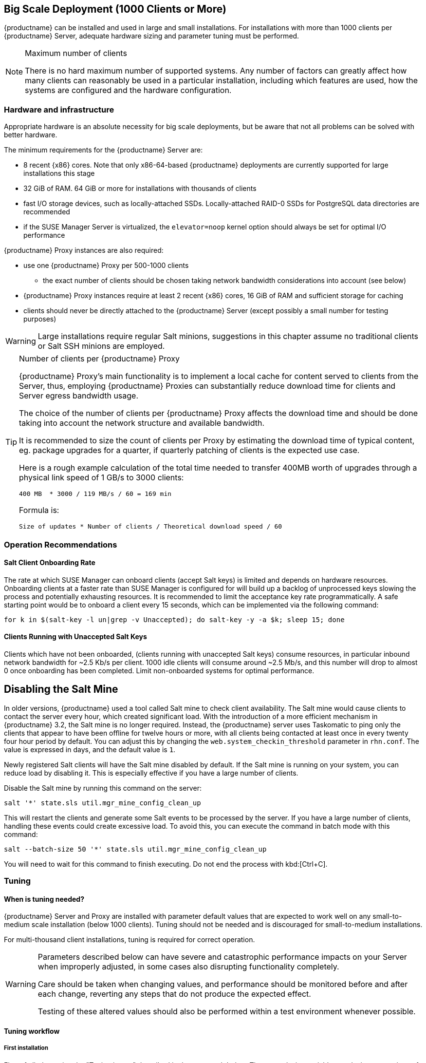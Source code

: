== Big Scale Deployment (1000 Clients or More)

{productname} can be installed and used in large and small installations. For installations with more than 1000 clients per {productname} Server, adequate hardware sizing and parameter tuning must be performed.

[NOTE]
.Maximum number of clients
====
There is no hard maximum number of supported systems. Any number of factors can greatly affect how many clients can reasonably be used in a particular installation, including which features are used, how the systems are configured and the hardware configuration.
====

=== Hardware and infrastructure

Appropriate hardware is an absolute necessity for big scale deployments, but be aware that not all problems can be solved with better hardware.

The minimum requirements for the {productname} Server are:

* 8 recent {x86} cores. Note that only x86-64-based {productname} deployments are currently supported for large installations this stage
* 32 GiB of RAM. 64 GiB or more for installations with thousands of clients
* fast I/O storage devices, such as locally-attached SSDs. Locally-attached RAID-0 SSDs for PostgreSQL data directories are recommended
* if the SUSE Manager Server is virtualized, the `elevator=noop` kernel option should always be set for optimal I/O performance

{productname} Proxy instances are also required:

* use one {productname} Proxy per 500-1000 clients
** the exact number of clients should be chosen taking network bandwidth considerations into account (see below)
* {productname} Proxy instances require at least 2 recent {x86} cores, 16 GiB of RAM and sufficient storage for caching
* clients should never be directly attached to the {productname} Server (except possibly a small number for testing purposes)

[WARNING]
====
Large installations require regular Salt minions, suggestions in this chapter assume no traditional clients or Salt SSH minions are employed.
====

[TIP]
.Number of clients per {productname} Proxy
====
{productname} Proxy's main functionality is to implement a local cache for content served to clients from the Server, thus, employing {productname} Proxies can substantially reduce download time for clients and Server egress bandwidth usage.

The choice of the number of clients per {productname} Proxy affects the download time and should be done taking into account the network structure and available bandwidth.

It is recommended to size the count of clients per Proxy by estimating the download time of typical content, eg. package upgrades for a quarter, if quarterly patching of clients is the expected use case.

Here is a rough example calculation of the total time needed to transfer 400MB worth of upgrades through a physical link speed of 1 GB/s to 3000 clients:

----
400 MB  * 3000 / 119 MB/s / 60 = 169 min
----

Formula is:

----
Size of updates * Number of clients / Theoretical download speed / 60
----
====


=== Operation Recommendations

==== Salt Client Onboarding Rate


The rate at which SUSE Manager can onboard clients (accept Salt keys) is limited and depends on hardware resources.
Onboarding clients at a faster rate than SUSE Manager is configured for will build up a backlog of unprocessed keys slowing the process and potentially exhausting resources.
It is recommended to limit the acceptance key rate programmatically.
A safe starting point would be to onboard a client every 15 seconds, which can be implemented via the following command:

----
for k in $(salt-key -l un|grep -v Unaccepted); do salt-key -y -a $k; sleep 15; done
----

[[bp.chap.salt.minion.scaleability.unaccepted]]
==== Clients Running with Unaccepted Salt Keys


Clients which have not been onboarded, (clients running with unaccepted Salt keys) consume resources, in particular inbound network bandwidth for ~2.5 Kb/s per client.
1000 idle clients will consume around ~2.5 Mb/s, and this number will drop to almost 0 once onboarding has been completed.
Limit non-onboarded systems for optimal performance.

== Disabling the Salt Mine

In older versions, {productname} used a tool called Salt mine to check client availability.
The Salt mine would cause clients to contact the server every hour, which created significant load.
With the introduction of a more efficient mechanism in {productname}{nbsp}3.2, the Salt mine is no longer required.
Instead, the {productname} server uses Taskomatic to ping only the clients that appear to have been offline for twelve hours or more, with all clients being contacted at least once in every twenty four hour period by default.
You can adjust this by changing the [systemitem]``web.system_checkin_threshold`` parameter in [path]``rhn.conf``.
The value is expressed in days, and the default value is [literal]``1``.

Newly registered Salt clients will have the Salt mine disabled by default.
If the Salt mine is running on your system, you can reduce load by disabling it.
This is especially effective if you have a large number of clients.

Disable the Salt mine by running this command on the server:

----
salt '*' state.sls util.mgr_mine_config_clean_up
----

This will restart the clients and generate some Salt events to be processed by the server.
If you have a large number of clients, handling these events could create excessive load.
To avoid this, you can execute the command in batch mode with this command:

----
salt --batch-size 50 '*' state.sls util.mgr_mine_config_clean_up
----

You will need to wait for this command to finish executing.
Do not end the process with kbd:[Ctrl+C].


=== Tuning
==== When is tuning needed?

{productname} Server and Proxy are installed with parameter default values that are expected to work well on any small-to-medium scale installation (below 1000 clients). Tuning should not be needed and is discouraged for small-to-medium installations.

For multi-thousand client installations, tuning is required for correct operation.

[WARNING]
====
Parameters described below can have severe and catastrophic performance impacts on your Server when improperly adjusted, in some cases also disrupting functionality completely.

Care should be taken when changing values, and performance should be monitored before and after each change, reverting any steps that do not produce the expected effect.

Testing of these altered values should also be performed within a test environment whenever possible.

ifeval::[{suma-content} == true]
SUSE Support and SUSE Consulting can help and should be involved in tuning.

SUSE will not be able to provide support for catastrophic failure when these advanced parameters are modified without consultation.
endif::[]
====

==== Tuning workflow

===== First installation

First of all, determine the "Tuning inputs" described in the paragraph below. Those are design variables, or design constraints, of your {productname} deployment and will be needed to determine all other variables later.

Then, consult the "Dependency graph" below:

* Tuning inputs are represented by graph nodes in a rectangle on top
* each node is connected with arrows to parameters that might need tuning. Consult the relevant parameter sections below for more information about recommended values
* tuning one parameter might require tuning other parameters, or changing hardware, or the infrastructure. Follow the arrows going out of each node that represent a parameter that has changed and repeat the process until no more nodes need to be visited

===== Re-tuning an existing installation

Re-tuning should be attempted:

 - whenever "Tuning inputs" (see First installation) change significantly,
 - if some special conditions arise that require a certain parameter to be changed (eg. specific warnings appear in logs, as detailed below) or
 - if performance is not satisfactory.

In that case, re-visit the "Dependency graph" following the same procedure described in First installation, starting from the nodes where significant change has happened.

===== Dependency graph

image::parameter_graph.svg[Tuning dependency graph]

Key:

* 3d boxes represent hardware design variables or constraints
* ellipses represent software/system design variables or constraints
* rectangles represent configurable parameters, color-coded by configuration file
** red: Apache `httpd` configuration files
** blue: Salt configuration files
** brown: Tomcat configuration files
** grey: PostgreSQL configuration files
** violet: `/etc/rhn/rhn.conf`
* dashed arrows: a variable or constraint might require a change to another parameter
* solid arrows: changing a configuration parameter requires checking another one, as failure to adapt it might create issues


==== Tuning inputs

===== Network Bandwidth

A measure of the typically available egress bandwith from the {productname} Server host (to the clients or {productname} Proxy hosts). This should take into account network hardware and topology as well as possible capacity limits on switches, routers, and other network equipment between the Server and clients.

===== Channel count

The number of expected channels to manage, including any vendor-provided, third-party and clones/staged channels.

===== Client count

The total number of expected clients.

===== OS mix

The number of distinct OS versions that managed clients have installed, differentiated by family (SUSE Linux Enterprise-based, openSUSE-based, Red Hat-based or Ubuntu-based). Storage and computing requirements are different in each case.

===== User count

The expected maximum amount of concurrent users interacting with the Web UI plus the number of programs simultaneously using the XMLRPC API (including `spacecmd`, `spacewalk-clone-by-date`, etc.).

==== Parameters

===== `MaxClients`
* Description: the maximum number of http requests served simultaneously by Apache httpd. Proxies, Web UI and XMLRPC API clients each consume one. Requests exceeding the parameter will be queued and might result in timeouts.
* Tune when: user count and Proxy count increase significantly and the following line appears in `/var/log/apache2/error_log`:
----
[...] [mpm_prefork:error] [pid ...] AH00161: server reached MaxRequestWorkers setting, consider raising the MaxRequestWorkers setting
----
* Value guideline: 150 (default) - 500
* Location: `/etc/apache2/server-tuning.conf`
* After changing immediately change `ServerLimit` and also check `maxThreads` for possible adjustment
* More information on this parameter available at: https://httpd.apache.org/docs/2.4/en/mod/mpm_common.html#maxrequestworkers

==== `ServerLimit`
* Description: the number of Apache httpd processes serving HTTP requests simultaneously. The number must equal `MaxClients`.
* Tune when: `MaxClients` changes
* Value guideline: equal to `MaxClients`
* Location: `/etc/apache2/server-tuning.conf`
* After changing immediately change `ServerLimit` and check `maxThreads` for possible adjustment
* More information on this parameter available at: https://httpd.apache.org/docs/2.4/en/mod/mpm_common.html#serverlimit

==== `maxThreads`
* Description: the number of Tomcat threads dedicated to serving HTTP requests.
* Tune when: `MaxClients` changes. `maxThreads` must always be equal or greater than `MaxClients`
* Value guideline: equal to `MaxClients`
* Location: `/etc/tomcat/server.xml`
* More information on this parameter available at: https://tomcat.apache.org/tomcat-9.0-doc/config/http.html

==== Tomcat's `-Xmx`
* Description: the maximum amount of memory Tomcat can use.
* Tune when:
** `java.message_queue_thread_pool_size` is increased or
** `OutOfMemoryException` errors appear in `/var/log/rhn/rhn_web_ui.log`
* Value guideline: 4 GiB to 8 GiB (default is 1 GiB)
* Location: `/etc/sysconfig/tomcat`. Note that the value has to be formatted as `-Xmx<N>G`, where `<N>` is the number of gibibytes to allocate
* After changing, also check the "Memory Usage" section below
* More information on this parameter available at: https://docs.oracle.com/javase/8/docs/technotes/tools/windows/java.html

==== `effective_cache_size`
* Description: an estimation of the total memory available to PostgreSQL for caching: the explicitly reserved memory (`shared_buffers` parameter) plus any memory used by the kernel as cache/buffer. Note that is just an estimation for the query planner, not an allocation.
* Tune when: hardware RAM or memory usage (as per the "Memory Usage" section) increase significantly
* Value guidelines:
 * 75% of total RAM as a starting point
 * `shared_buffers` + free memory + buffer/cache memory for a finer grained setting. Free and buffer/cache can be determined via the `free -m` command (`free` and `buff/cache` in the output respectively)
* Location: `/var/lib/pgsql/data/postgresql.conf`. Note that the value has to be formatted as `<N>MB`, where `<N>` is the number of mebibytes to allocate
* More information on this parameter available at: https://www.postgresql.org/docs/10/runtime-config-query.html#GUC-EFFECTIVE-CACHE-SIZE

==== `hibernate.c3p0.max_size`
* Description: maximum number of PostgreSQL connections simultaneously available to both Tomcat and Taskomatic. If any of those components requires more concurrent connections, their requests will be queued.
* Tune when:
** `java.message_queue_thread_pool_size` or `maxThreads` increase significantly. As each thread consumes one connection in Tomcat, having more threads than connections might result in starvation.
** `org.quartz.threadPool.threadCount` has changed significantly. Each thread consumes one connection in Taskomatic, having more threads than connections might result in starving.
* Value guideline: 100 to 200 (default is 20), higher than the maximum of `java.message_queue_thread_pool_size + maxThreads` and `org.quartz.threadPool.threadCount`
* Location: `/etc/rhn/rhn.conf`
* After changing, also check for adjustment: `max_connections`
* More information on this parameter available at: https://www.mchange.com/projects/c3p0/#maxPoolSize

==== `java.message_queue_thread_pool_size`
* Description: maximum number of threads in Tomcat dedicated to asynchronous operations, notably, handling of incoming Salt events
* Tune when: client count increases significantly
* Value guideline: 50 - 150 (default is 5)
* Location: `/etc/rhn/rhn.conf`
* After changing, also check for adjustment: `hibernate.c3p0.max_size` (each thread consumes a PostgreSQL connection, starvation might happen if the allocated connection pool is insufficient), `thread_pool` (each thread might performe Salt API calls, starvation might happen if the allocated Salt thread pool is insufficient), Tomcat `-Xmx` (each thread consumes memory, `OutOfMemoryException` might be raised if insufficient)
* More information on this parameter available at: `man rhn.conf`

==== `java.salt_batch_size`
* Description: the maximum amount of minions concurrently executing a scheduled Action.
* Tune when: client count reaches several thousands and Actions are not executed quickly enough
* Value guideline: 200 (default) - 500
* Location: `/etc/rhn/rhn.conf`
* More information on this parameter available at: xref:reference:salt-rate-limiting.adoc[Salt Rate Limiting]

==== `java.salt_presence_ping_timeout`
* Description: before any Action is executed on a client, a short command called a "presence ping" is executed to make sure the client is reachable. This parameter sets the amount of time before a second command (`find_job`) is sent to the client to verify its presence. Having many clients typically means some will respond faster than others, so this timeout could be raised to accommodate for the slower ones.
* Tune when:
** Client count increases significantly
** some clients are responding correctly but too slowly, thus {productname} excludes them from calls. In `/var/log/rhn/rhn_web_ui.log` the following line appears:
-----
"Got no result for <COMMAND> on minion <MINION_ID> (minion did not respond in time)"
-----
* Value guideline: 4 (default) - 400. Note that the value is expressed in seconds
* Location: `/etc/rhn/rhn.conf`
* More information on this parameter available at: xref:reference:salt-timeouts.adoc[Salt Timeouts]

==== `java.salt_presence_ping_gather_job_timeout`
* Description: before any Action is executed on a client, a short command called a "presence ping" is executed to make sure the client is reachable. After `java.salt_presence_ping_timeout` seconds have elapsed without a response, a second command (`find_job`) is sent to the client for a "last-chance" check. This parameter sets the number of seconds after the second command after which the client is definitely considered offline. Having many clients typically means some will respond faster than others, so this timeout could be raised to accommodate for the slower ones.
* Tune when:
** Client count increases significantly
** some clients are responding correctly but too slowly, thus {productname} excludes them from calls. In `/var/log/rhn/rhn_web_ui.log` the following line appears:
-----
"Got no result for <COMMAND> on minion <MINION_ID> (minion did not respond in time)"
-----
* Value guideline: 1 (default) - 100. Note that the value is expressed in seconds
* Location: `/etc/rhn/rhn.conf`
* More information on this parameter available at: xref:reference:salt-timeouts.adoc[Salt Timeouts]


==== `java.taskomatic_channel_repodata_workers`
* Description: whenever content is changed in a software channel, its metadata needs to be recomputed before clients can use it. Examples of channel-altering operations are the addition of a patch, the removal of a package or a repository synchonization run. This parameter specifies the maximum number of Taskomatic threads that {productname} will use to recompute the channel metadata. Channel metadata computation is both CPU-bound and memory-heavy, so raising this parameter and operating on many channels simultaneously could cause Taskomatic to consume significant resources, but channels will be available to clients sooner.
* Tune when: channel count increases significantly (more than 50), or more concurrent operations on channels are expected
* Value guideline: 2 (default) - 10
* Location: `/etc/rhn/rhn.conf`
* After changing, also check `taskomatic.java.maxmemory` for adjustment, as every new thread will consume memory
* More information on this parameter available at: `man rhn.conf`

==== `max_connections`
* Description: maximum number of PostgreSQL connections available to applications. More connections allow for more concurrent threads/workers in various components (in particular Tomcat and Taskomatic), which generally improves performance; on the other hand each connection consumes resources, in particular `work_mem` megabytes per sort operation per connection.
* Tune when: `hibernate.c3p0.max_size` changes significantly, as that parameter determines the maximum number of connections available to Tomcat and Taskomatic
* Value guideline: `2 * hibernate.c3p0.max_size + 50`, in any case below 1000
* Location: `/var/lib/pgsql/data/postgresql.conf`
* After changing, also check the "Memory Usage" section below
* More information on this parameter available at: https://www.postgresql.org/docs/10/runtime-config-connection.html#GUC-MAX-CONNECTIONS

==== `org.quartz.threadPool.threadCount`
* Description: number of Taskomatic worker threads. Increasing this value allows Taskomatic to serve more clients in parallel.
* Tune when: client count increases significantly
* Value guideline: 20 (default) - 200
* Location: `/etc/rhn/rhn.conf`
* After changing, also check for adjustment: `hibernate.c3p0.max_size`, `thread_pool`

==== `rhn-search.java.maxmemory`
* Description: the maximum amount of memory that the `rhn-search` service can use.
* Tune when:
** Client count increases significantly and
** `OutOfMemoryException` errors appear in `journalctl -u rhn-search`
* Value guideline: 512 (default) - 4096. Note that the value is expressed in mebibytes
* Location: `/etc/rhn/rhn.conf`
* After changing, also check the "Memory Usage" section below

==== `shared_buffers`
* Description: amount of memory reserved for PostgreSQL shared buffers, which basically contain caches of database table and index data.
* Tune when: RAM changes
* Value guideline: 25% (default) - 40% of total RAM
* Location: `/var/lib/pgsql/data/postgresql.conf`. Note that the value has to be formatted as `<N>MB`, where `<N>` is the number of mebibytes to allocate
* More information on this parameter available at: https://www.postgresql.org/docs/10/runtime-config-resource.html#GUC-SHARED-BUFFERS

==== `thread_pool`
* Description: number of worker threads serving Salt API HTTP requests. A higher number can improve parallelism of {productname} Server-initiated Salt operations, but will consume more memory.
* Tune when:
** `java.message_queue_thread_pool_size` or `org.quartz.threadPool.threadCount` are changed. Having more Tomcat or Taskomatic threads making simultaneous Salt API calls than there are Salt API worker threads might cause starvation.
* Value guideline: 100 (default) - 500, ideally higher than the sum of `java.message_queue_thread_pool_size` and `org.quartz.threadPool.threadCount`
* Location: `/etc/salt/master.d/susemanager.conf`, `rest_cherrypy` section
* After changing, also check for adjustment: `socket_queue_size`, `worker_threads`
* More information on this parameter available at: https://docs.saltstack.com/en/latest/ref/netapi/all/salt.netapi.rest_cherrypy.html#performance-tuning

==== `worker_threads`
* Description:
* Tune when:
** Client count, `thread_pool` have changed significantly
** Other specific conditions here
* Value guideline: TODO
* Location: `/etc/salt/master.d/tuning.conf`
* After changing, also check the "Memory Usage" section below
* More information on this parameter available at: 

==== `swappiness`
* Description:
* Tune when:
** RAM has changed significantly
** Other specific conditions here
* Value guideline: TODO
* Location: `/etc/sysctl.conf`
* More information on this parameter available at: 

==== `taskomatic.java.maxmemory`
* Description:
* Tune when:
** OS mix, `java.taskomatic_channel_repodata_workers` have changed significantly
** Other specific conditions here
* Value guideline: TODO
* Location: `/etc/rhn/rhn.conf`
* After changing, also check the "Memory Usage" section below
* More information on this parameter available at: 


==== `work_mem`
* Description:
* Tune when:
** Specific conditions here
* Value guideline: TODO
* Location: `/var/lib/pgsql/data/postgresql.conf`
* After changing, also check for adjustment: RAM
* More information on this parameter available at: https://www.postgresql.org/docs/10/runtime-config-resource.html#GUC-WORK-MEM


=== Memory Usage
* Specific considerations
